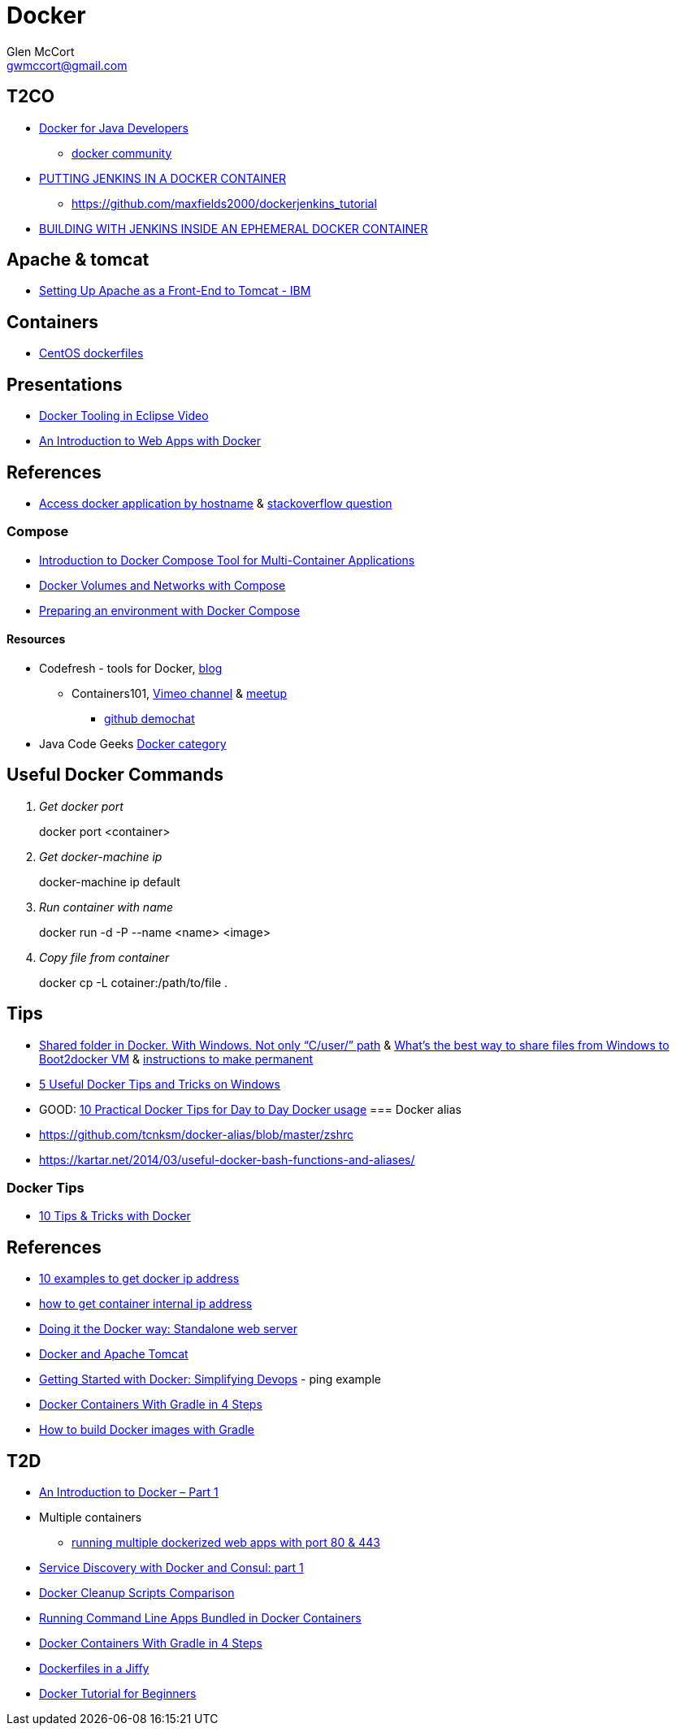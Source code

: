 = Docker
Glen McCort <gwmccort@gmail.com>

== T2CO
* https://github.com/docker/community/tree/master/tutorials/java[Docker for Java Developers]
** https://github.com/docker/community[docker community]
* https://engineering.riotgames.com/news/putting-jenkins-docker-container[PUTTING JENKINS IN A DOCKER CONTAINER]
** https://github.com/maxfields2000/dockerjenkins_tutorial
* http://live-rg-engineering.pantheonsite.io/news/building-jenkins-inside-ephemeral-docker-container[BUILDING WITH JENKINS INSIDE AN EPHEMERAL DOCKER CONTAINER]

== Apache & tomcat
* http://www.ibm.com/support/knowledgecenter/SS6QYM_9.2.0/com.ibm.help.vm.install.doc/c_VM_SettingUpApacheAsAFront-EndToTomcat.html[Setting Up Apache as a Front-End to Tomcat - IBM]

== Containers
* https://github.com/CentOS/CentOS-Dockerfiles[CentOS dockerfiles]

== Presentations
* https://www.javacodegeeks.com/2016/03/docker-tooling-eclipse-video.html[Docker Tooling in Eclipse Video]
* https://www.youtube.com/watch?v=OzfmRMNBwlE[An Introduction to Web Apps with Docker]

== References
* http://www.intrapesite.ro/access-docker-application-by-hostname/[Access docker application by hostname] &  http://stackoverflow.com/questions/27715770/accessing-an-apache-server-in-a-docker-container-using-a-hostname[stackoverflow question]

=== Compose
* https://www.linux.com/learn/introduction-docker-compose-tool-multi-container-applications[Introduction to Docker Compose Tool for Multi-Container Applications]
* https://www.linux.com/learn/docker-volumes-and-networks-compose[Docker Volumes and Networks with Compose]
* http://zeroturnaround.com/rebellabs/preparing-an-environment-with-docker-compose/[Preparing an environment with Docker Compose]

==== Resources
* Codefresh - tools for Docker, http://codefresh.io/blog/[blog]
** Containers101, https://vimeo.com/channels/containers101[Vimeo channel] & http://www.meetup.com/Containers-101-online-meetup/[meetup]
*** https://github.com/containers101/demochat[github demochat]

* Java Code Geeks https://examples.javacodegeeks.com/category/devops/docker/[Docker category]

== Useful Docker Commands
[qanda]
Get docker port::
docker port <container>

Get docker-machine ip::
docker-machine ip default

Run container with name::
docker run -d -P --name <name> <image>

Copy file from container::
docker cp -L cotainer:/path/to/file .

== Tips
* http://stackoverflow.com/questions/33966225/shared-folder-in-docker-with-windows-not-only-c-user-path[Shared folder in Docker. With Windows. Not only “C/user/” path]
  & http://stackoverflow.com/questions/30864466/whats-the-best-way-to-share-files-from-windows-to-boot2docker-vm[What's the best way to share files from Windows to Boot2docker VM]
  & http://stackoverflow.com/questions/30040708/how-to-mount-local-volumes-in-docker-machine[instructions to make permanent]
* http://blog.pavelsklenar.com/5-useful-docker-tip-and-tricks-on-windows/[5 Useful Docker Tips and Tricks on Windows]
* GOOD: http://www.smartjava.org/content/10-practical-docker-tips-day-day-docker-usage[10 Practical Docker Tips for Day to Day Docker usage]
=== Docker alias
* https://github.com/tcnksm/docker-alias/blob/master/zshrc
* https://kartar.net/2014/03/useful-docker-bash-functions-and-aliases/

=== Docker Tips
* https://mercurenews.com/en/10-tips-tricks-with-docker/[10 Tips & Tricks with Docker]

== References
* http://networkstatic.net/10-examples-of-how-to-get-docker-container-ip-address/[10 examples to get docker ip address]
* https://linuxconfig.org/how-to-retrieve-docker-container-s-internal-ip-address[how to get container internal ip address]
* https://www.ibm.com/developerworks/community/blogs/millarde/entry/docker_standalone_webserver?lang=en[Doing it the Docker way: Standalone web server]
* http://trimc-devops.blogspot.com/2015/03/running-docker-applications-apache.html[Docker and Apache Tomcat]
* https://www.toptal.com/devops/getting-started-with-docker-simplifying-devops[Getting Started with Docker: Simplifying Devops] - ping example
* http://thediscoblog.com/blog/2014/06/13/docker-containers-with-gradle-in-4-steps/[Docker Containers With Gradle in 4 Steps]
* http://container-solutions.com/how-to-build-docker-images-with-gradle/[How to build Docker images with Gradle]

== T2D
* https://www.javacodegeeks.com/2016/04/introduction-docker-part-1.html[An Introduction to Docker – Part 1]
* Multiple containers
** https://www.reddit.com/r/docker/comments/4g8dpv/advice_running_multiple_dockerized_web_apps_with/[running multiple dockerized web apps with port 80 & 443]
* https://www.javacodegeeks.com/2016/04/service-discovery-docker-consul-part-1.html[Service Discovery with Docker and Consul: part 1]
* https://www.brianchristner.io/docker-cleanup-script-comparison/[Docker Cleanup Scripts Comparison]
* https://blog.ouseful.info/2016/05/03/using-docker-as-a-personal-productvity-tool-running-command-line-apps/[Running Command Line Apps Bundled in Docker Containers]
* http://thediscoblog.com/blog/2014/06/13/docker-containers-with-gradle-in-4-steps/[Docker Containers With Gradle in 4 Steps]
* http://thediscoblog.com/blog/2014/05/05/dockerfiles-in-a-jiffy/[Dockerfiles in a Jiffy]
* https://examples.javacodegeeks.com/devops/docker/docker-tutorial-beginners/[Docker Tutorial for Beginners]
